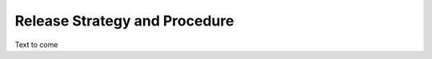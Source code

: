==============================
Release Strategy and Procedure
==============================

Text to come